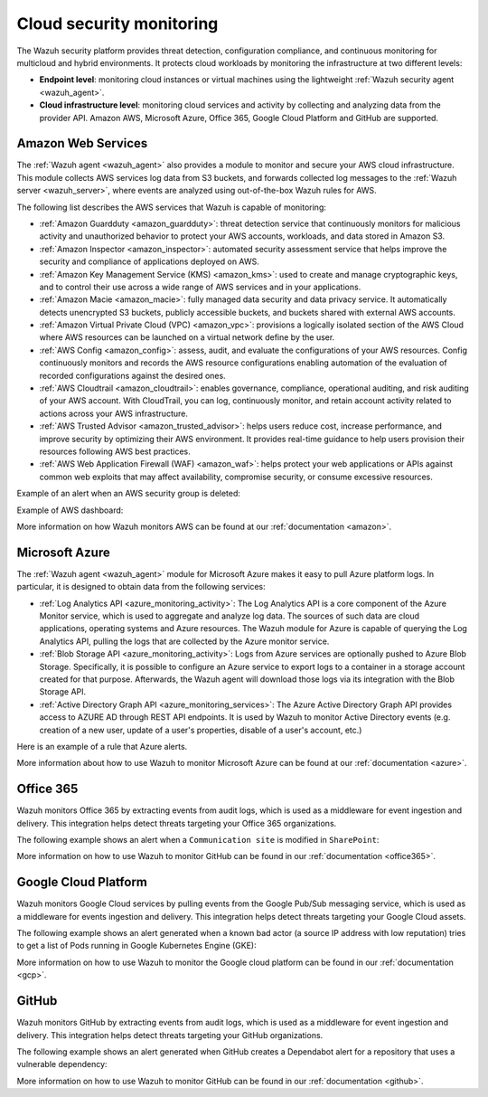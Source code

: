 .. Copyright (C) 2021 Wazuh, Inc.

.. meta::
   :description: Learn more about the Cloud security monitoring provided by Wazuh to monitor Amazon Web Services, Microsoft Azure, and Google Cloud Platform. 


.. _cloud_security:

Cloud security monitoring
=========================

The Wazuh security platform provides threat detection, configuration compliance, and continuous monitoring for multicloud and hybrid environments. It protects cloud workloads by monitoring the infrastructure at two different levels:

- **Endpoint level**: monitoring cloud instances or virtual machines using the lightweight :ref:`Wazuh security agent <wazuh_agent>`.

- **Cloud infrastructure level**: monitoring cloud services and activity by collecting and analyzing data from the provider API. Amazon AWS, Microsoft Azure, Office 365, Google Cloud Platform and GitHub are supported.

Amazon Web Services
-------------------

The :ref:`Wazuh agent <wazuh_agent>` also provides a module to monitor and secure your AWS cloud infrastructure. This module collects AWS services log data from S3 buckets, and forwards collected log messages to the :ref:`Wazuh server <wazuh_server>`, where events are analyzed using out-of-the-box Wazuh rules for AWS. 

The following list describes the AWS services that Wazuh is capable of monitoring:

- :ref:`Amazon Guardduty <amazon_guardduty>`: threat detection service that continuously monitors for malicious activity and unauthorized behavior to protect your AWS accounts, workloads, and data stored in Amazon S3.

- :ref:`Amazon Inspector <amazon_inspector>`: automated security assessment service that helps improve the security and compliance of applications deployed on AWS.

- :ref:`Amazon Key Management Service (KMS) <amazon_kms>`: used to create and manage cryptographic keys, and to control their use across a wide range of AWS services and in your applications.

- :ref:`Amazon Macie <amazon_macie>`: fully managed data security and data privacy service. It automatically detects unencrypted S3 buckets, publicly accessible buckets, and buckets shared with external AWS accounts.

- :ref:`Amazon Virtual Private Cloud (VPC) <amazon_vpc>`: provisions a logically isolated section of the AWS Cloud where AWS resources can be launched on a virtual network define by the user.

- :ref:`AWS Config <amazon_config>`: assess, audit, and evaluate the configurations of your AWS resources. Config continuously monitors and records the AWS resource configurations enabling automation of the evaluation of recorded configurations against the desired ones.

- :ref:`AWS Cloudtrail <amazon_cloudtrail>`: enables governance, compliance, operational auditing, and risk auditing of your AWS account. With CloudTrail, you can log, continuously monitor, and retain account activity related to actions across your AWS infrastructure.

- :ref:`AWS Trusted Advisor <amazon_trusted_advisor>`: helps users reduce cost, increase performance, and improve security by optimizing their AWS environment. It provides real-time guidance to help users provision their resources following AWS best practices.

- :ref:`AWS Web Application Firewall (WAF) <amazon_waf>`: helps protect your web applications or APIs against common web exploits that may affect availability, compromise security, or consume excessive resources.

Example of an alert when an AWS security group is deleted:

.. code-block:: json
  :emphasize-lines: 11,19,29,40
  :class: output

  {
    "agent": {
        "id": "000",
        "name": "wazuh-manager-master"
    },
    "data": {
        "aws": {
            "awsRegion": "us-west-1",
            "aws_account_id": "1234567890",
            "eventID": "12ab34c-1234-abcd-1234-123456789",
            "eventName": "DeleteSecurityGroup",
            "eventSource": "ec2.amazonaws.com",
            "eventTime": "2020-08-06T15:13:07Z",
            "eventType": "AwsApiCall",
            "eventVersion": "1.05",
            "recipientAccountId": "0987654321",
            "requestID": "12345678-abcd-efgh-1234-123456789",
            "requestParameters": {
                "groupId": "sg-12345678901234567"
            },
            "responseElements": {
                "_return": "true",
                "requestId": "12345678-abcd-efgh-1234-123456789"
            },
            "source": "cloudtrail",
            "sourceIPAddress": "cloudformation.amazonaws.com",
            "userAgent": "cloudformation.amazonaws.com",
            "userIdentity": {
                "accountId": "1234567890",
                "arn": "arn:aws:iam::1234567890:user/john.doe",
                "invokedBy": "cloudformation.amazonaws.com",
                "principalId": "ABCDEFGHIJKLMNH",
                "sessionContext": {
                    "attributes": {
                        "creationDate": "2020-08-06T09:08:14Z",
                        "mfaAuthenticated": "false"
                    }
                },
                "type": "IAMUser",
                "userName": "john.doe"
            }
        },
        "integration": "aws"
    },
    "rule": {
        "description": "AWS Cloudtrail: ec2.amazonaws.com - DeleteSecurityGroup.",
        "id": "80202",
        "level": 3
    }
    "timestamp": "2020-08-06T15:47:14.334+0000"
  }

Example of AWS dashboard:

.. thumbnail:: ../../images/getting_started/use_case_cloud.png
   :align: center
   :wrap_image: No

More information on how Wazuh monitors AWS can be found at our :ref:`documentation <amazon>`.

Microsoft Azure
---------------

The :ref:`Wazuh agent <wazuh_agent>` module for Microsoft Azure makes it easy to pull Azure platform logs.  In particular, it is designed to obtain data from the following services:

- :ref:`Log Analytics API <azure_monitoring_activity>`: The Log Analytics API is a core component of the Azure Monitor service, which is used to aggregate and analyze log data. The sources of such data are cloud applications, operating systems and Azure resources. The Wazuh module for Azure is capable of querying the Log Analytics API, pulling the logs that are collected by the Azure monitor service.

- :ref:`Blob Storage API <azure_monitoring_activity>`: Logs from Azure services are optionally pushed to Azure Blob Storage. Specifically, it is possible to configure an Azure service to export logs to a container in a storage account created for that purpose. Afterwards, the Wazuh agent will download those logs via its integration with the Blob Storage API.

- :ref:`Active Directory Graph API <azure_monitoring_services>`: The Azure Active Directory Graph API provides access to AZURE AD through REST API endpoints. It is used by Wazuh to monitor Active Directory events (e.g. creation of a new user, update of a user's properties, disable of a user's account, etc.)

Here is an example of a rule that Azure alerts.

.. code-block:: json
  :emphasize-lines: 14,16
  :class: output

  {
    "agent": {
        "id": "000",
        "name": "wazuh-manager-master-0"
    },
    "data": {
        "Category": "Administrative",
        "ResourceProvider": "Microsoft.Compute",
        "TenantId": "d4cd75e6-7i2e-554d-b604-3811e9914fea",
        "ActivityStatus": "Started",
        "Type": "AzureActivity",
        "OperationId": "d4elf2e7-65d8-2824-gf44-37742d81c00f",
        "ResourceId": "/WazuhGroup/providers/Microsoft.Compute/virtualMachines/Logstash",
        "OperationName": "Microsoft.Compute/virtualMachines/start/action",
        "CorrelationId": "d4elf2e7-65d8-2824-gf44-37742d81c00f",
        "Resource": "Logstash",
        "Level": "Informational",
        "Caller": "john.doe@email.com",
        "TimeGenerated": "2020-05-25T15:43:16.52Z",
        "ResourceGroup": "WazuhGroup",
        "SubscriptionId": "v1153d2d-ugl4-4221-bc88-40365el115gg",
        "EventSubmissionTimestamp": "2020-05-25T15:43:36.109Z",
        "CallerIpAddress": "83.49.98.225",
        "EventDataId": "69db115c-45ds-664b-4275-a684a72b8df2",
        "SourceSystem": "Azure"
    },
    "rule": {
        "description": "Azure: Log analytics: Microsoft.Compute/virtualMachines/start/action",
        "id": "62723",
        "level": 3
    },
    "timestamp": "2020-05-25T15:45:51.432+0000"
  }

More information about how to use Wazuh to monitor Microsoft Azure can be found at our :ref:`documentation <azure>`.

Office 365
----------

Wazuh monitors Office 365 by extracting events from audit logs, which is used as a middleware for event ingestion and delivery. This integration helps detect threats targeting your Office 365 organizations.

The following example shows an alert when a ``Communication site`` is modified in ``SharePoint``:

.. code-block:: json
  :emphasize-lines: 5
  :class: output

    {
        "timestamp":"2021-06-09T22:12:54.301+0000",
        "rule":{
            "level":3,
            "description":"Office 365: SharePoint file operation events.",
            "id":"91537",
            "firedtimes":2,
            "mail":false,
            "groups":["office365","SharePointFileOperation"]
        },
        "agent":{
            "id":"001",
            "name":"ubuntu-bionic"
        },
        "manager":{
            "name":"ubuntu-bionic"
        },
        "id":"1623276774.47272",
        "decoder":{
            "name":"json"
        },
        "data":{
            "integration":"office365",
            "office365":{
                "CreationTime":"2021-06-09T22:10:45",
                "Id":"xxxx-xxxx-xxxx-xxxx-xxxx",
                "Operation":"FileModified",
                "OrganizationId":"xxxx-xxxx-xxxx-xxxx-xxxx",
                "RecordType":"6",
                "UserKey":"i:xx.f|membership|xxxx@live.com",
                "UserType":"0",
                "Version":"1",
                "Workload":"SharePoint",
                "ClientIP":"xxx.xx.x.xxx",
                "ObjectId":"https://xxxx.sharepoint.com/SitePages/xxxx.aspx",
                "UserId":"xxx.xxx@xxx.com",
                "CorrelationId":"0b50d09f-e0f2-2000-d9c7-a5b468efc712",
                "DoNotDistributeEvent":"true",
                "EventSource":"SharePoint",
                "ItemType":"File",
                "ListId":"xxxx-xxxx-xxxx-xxxx-xxxx",
                "ListItemUniqueId":"xxxx-xxxx-xxxx-xxxx-xxxx",
                "Site":"xxxx-xxxx-xxxx-xxxx-xxxx",
                "UserAgent":"Mozilla/5.0 (Windows NT 10.0; Win64; x64) AppleWebKit/537.36 (KHTML, like Gecko) Chrome/91.0.4472.77 Safari/537.36",
                "WebId":"xxxx-xxxx-xxxx-xxxx-xxxx",
                "SourceFileExtension":"aspx",
                "SiteUrl":"https://xxxx.sharepoint.com/",
                "SourceFileName":"xxxx.aspx",
                "SourceRelativeUrl":"SitePages",
                "Subscription":"Audit.SharePoint"
            }
        },
        "location":"office365"
    }

More information on how to use Wazuh to monitor GitHub can be found in our :ref:`documentation <office365>`.

Google Cloud Platform
---------------------

Wazuh monitors Google Cloud services by pulling events from the Google Pub/Sub messaging service, which is used as a middleware for events ingestion and delivery. This integration helps detect threats targeting your Google Cloud assets.

The following example shows an alert generated when a known bad actor (a source IP address with low reputation) tries to get a list of Pods running in Google Kubernetes Engine (GKE):

.. code-block:: json
  :emphasize-lines: 32,34
  :class: output

  {
    "agent": {
        "id": "000",
        "name": "wazuh-manager-master"
    },
    "data": {
        "insertId": "b2c2e792-aaa9-4422-82d0-de32940b1234",
        "labels": {
            "authorization": {
                "k8s": {
                    "io/decision": "allow"
                }
            }
        },
        "logName": "projects/gke-audit-logs/logs/cloudaudit.googleapis.com%2Fdata_access",
        "operation": {
            "first": "true",
            "id": "b2c2e792-aaa9-4422-82d0-de32940b1234",
            "last": "true",
            "producer": "k8s.io"
        },
        "protoPayload": {
            "@type": "type.googleapis.com/google.cloud.audit.AuditLog",
            "authenticationInfo": {
                "principalEmail": "john.doe@email.com"
            },
            "authorizationInfo": [{
                "granted": true,
                "permission": "io.k8s.core.v1.pods.list",
                "resource": "core/v1/namespaces/default/pods"
            }],
            "methodName": "io.k8s.core.v1.pods.list",
            "requestMetadata": {
                "callerIp": "35.195.195.195",
                "callerSuppliedUserAgent": "kubectl/v1.18.6 (linux/amd64) kubernetes/dff82dc"
            },
            "resourceName": "core/v1/namespaces/default/pods",
            "serviceName": "k8s.io"
        },
        "receiveTimestamp": "2020-08-17T17:09:19.068723691Z",
        "resource": {
            "labels": {
                "cluster_name": "wazuh",
                "location": "us-central1-c",
                "project_id": "gke-audit-logs"
            },
            "type": "k8s_cluster"
        },
        "timestamp": "2020-08-17T17:09:05.043988Z"
    },
    "rule": {
        "description": "Malicious GKE request origin for io.k8s.core.v1.pods.list operation.",
        "id": "400003",
        "level": 10
    },
    "timestamp": "2020-08-17T17:09:25.832+0000"
  }

More information on how to use Wazuh to monitor the Google cloud platform can be found in our :ref:`documentation <gcp>`. 

GitHub
------

Wazuh monitors GitHub by extracting events from audit logs, which is used as a middleware for event ingestion and delivery. This integration helps detect threats targeting your GitHub organizations.

The following example shows an alert generated when GitHub creates a Dependabot alert for a repository that uses a vulnerable dependency:

.. code-block:: json
  :emphasize-lines: 4,23
  :class: output

  {
    "timestamp":"2021-04-29T16:40:33.955+0000",
    "rule": {
        "level":12,
        "description":"GitHub Repository vulnerability alert create.",
        "id":"91362",
        "firedtimes":8,
        "mail":false,
        "groups": ["git_repository_vulnerability_alert"]
    },
    "agent": {
        "id":"000",
        "name":"ubuntu"
    },
    "manager": {
        "name":"ubuntu-bionic"
    },
    "id":"1619714433.146108",
    "decoder": {
        "name":"json"
    },
    "data": {
        "github": {
            "action":"repository_vulnerability_alert.create",
            "actor":"member_name",
            "@timestamp":"1619031743300.000000",
            "org":"org_name",
            "created_at":"1619031743300.000000",
            "user":"User",
            "_document_id":"9Z1pUC7N0GBf4ZzZFQEXpA",
            "source":"github"
        }
    },
    "location":"github"
  }

More information on how to use Wazuh to monitor GitHub can be found in our :ref:`documentation <github>`.
